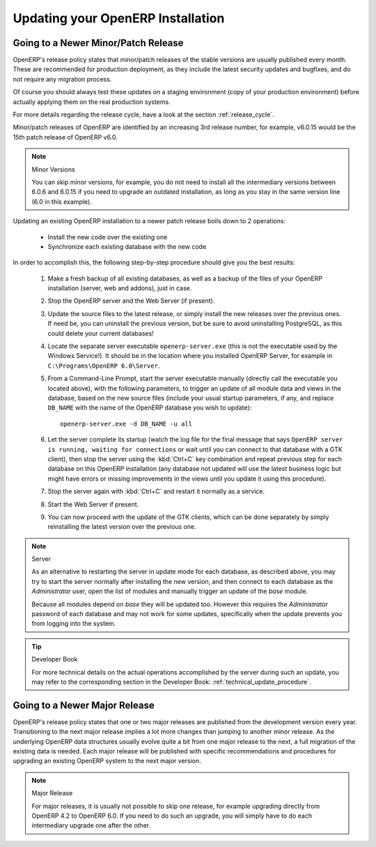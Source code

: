 
.. i18n: .. index::
.. i18n:    single: Update; Upgrade; OpenERP (Windows)
..

.. index::
   single: Update; Upgrade; OpenERP (Windows)

.. i18n: .. _updating-windows-link:
.. i18n: 
.. i18n: ===============================================================================
.. i18n: Updating your OpenERP Installation
.. i18n: ===============================================================================
..

.. _updating-windows-link:

===============================================================================
Updating your OpenERP Installation
===============================================================================

.. i18n: Going to a Newer Minor/Patch Release
.. i18n: ++++++++++++++++++++++++++++++++++++
..

Going to a Newer Minor/Patch Release
++++++++++++++++++++++++++++++++++++

.. i18n: OpenERP's release policy states that minor/patch releases of the stable
.. i18n: versions are usually published every month. These are recommended for
.. i18n: production deployment, as they include the latest security updates and bugfixes,
.. i18n: and do not require any migration process.
..

OpenERP's release policy states that minor/patch releases of the stable
versions are usually published every month. These are recommended for
production deployment, as they include the latest security updates and bugfixes,
and do not require any migration process.

.. i18n: Of course you should always test these updates on a staging environment
.. i18n: (copy of your production environment) before actually applying them on the real
.. i18n: production systems.
..

Of course you should always test these updates on a staging environment
(copy of your production environment) before actually applying them on the real
production systems.

.. i18n: For more details regarding the release cycle, have a look at the section
.. i18n: :ref:`release_cycle`.
..

For more details regarding the release cycle, have a look at the section
:ref:`release_cycle`.

.. i18n: Minor/patch releases of OpenERP are identified by an increasing 3rd release
.. i18n: number, for example, v6.0.15 would be the 15th patch release of OpenERP v6.0.
..

Minor/patch releases of OpenERP are identified by an increasing 3rd release
number, for example, v6.0.15 would be the 15th patch release of OpenERP v6.0.

.. i18n: .. note:: Minor Versions
.. i18n: 
.. i18n:         You can skip minor versions, for example, you do not need to install all the intermediary versions between 6.0.6 and 6.0.15 if you need to upgrade an outdated installation, as long as you stay in the same version line (6.0 in this example).
..

.. note:: Minor Versions

        You can skip minor versions, for example, you do not need to install all the intermediary versions between 6.0.6 and 6.0.15 if you need to upgrade an outdated installation, as long as you stay in the same version line (6.0 in this example).

.. i18n: Updating an existing OpenERP installation to a newer patch release boils down to 2 operations:
..

Updating an existing OpenERP installation to a newer patch release boils down to 2 operations:

.. i18n:     * Install the new code over the existing one
.. i18n:     * Synchronize each existing database with the new code
..

    * Install the new code over the existing one
    * Synchronize each existing database with the new code

.. i18n: In order to accomplish this, the following step-by-step procedure should give you
.. i18n: the best results:
..

In order to accomplish this, the following step-by-step procedure should give you
the best results:

.. i18n:     #. Make a fresh backup of all existing databases, as well as a backup of the files
.. i18n:        of your OpenERP installation (server, web and addons), just in case.
.. i18n:     #. Stop the OpenERP server and the Web Server (if present).
.. i18n:     #. Update the source files to the latest release, or simply install the new releases
.. i18n:        over the previous ones. If need be, you can uninstall the previous version, but
.. i18n:        be sure to avoid uninstalling PostgreSQL, as this could delete
.. i18n:        your current databases!
.. i18n:     #. Locate the separate server executable ``openerp-server.exe`` (this is not the
.. i18n:        executable used by the Windows Service!). It should be in the location where
.. i18n:        you installed OpenERP Server, for example in ``C:\Programs\OpenERP 6.0\Server``.
.. i18n:     #. From a Command-Line Prompt, start the server executable manually (directly call
.. i18n:        the executable you located above), with the following parameters, to trigger an
.. i18n:        update of all module data and views in the database, based on the new source files
.. i18n:        (include your usual startup parameters, if any, and replace ``DB_NAME`` with the name
.. i18n:        of the OpenERP database you wish to update)::
.. i18n: 
.. i18n:          openerp-server.exe -d DB_NAME -u all
.. i18n: 
.. i18n:     #. Let the server complete its startup (watch the log file for the final message that
.. i18n:        says ``OpenERP server is running, waiting for connections`` or wait until you can
.. i18n:        connect to that database with a GTK client), then stop the server using the :kbd:`Ctrl+C`
.. i18n:        key combination and repeat previous step for each database on this OpenERP installation
.. i18n:        (any database not updated will use the latest business logic but might have errors
.. i18n:        or missing improvements in the views until you update it using this procedure).
.. i18n:     #. Stop the server again with :kbd:`Ctrl+C` and restart it normally as a service.
.. i18n:     #. Start the Web Server if present.
.. i18n:     #. You can now proceed with the update of the GTK clients, which can be done
.. i18n:        separately by simply reinstalling the latest version over the previous one.
..

    #. Make a fresh backup of all existing databases, as well as a backup of the files
       of your OpenERP installation (server, web and addons), just in case.
    #. Stop the OpenERP server and the Web Server (if present).
    #. Update the source files to the latest release, or simply install the new releases
       over the previous ones. If need be, you can uninstall the previous version, but
       be sure to avoid uninstalling PostgreSQL, as this could delete
       your current databases!
    #. Locate the separate server executable ``openerp-server.exe`` (this is not the
       executable used by the Windows Service!). It should be in the location where
       you installed OpenERP Server, for example in ``C:\Programs\OpenERP 6.0\Server``.
    #. From a Command-Line Prompt, start the server executable manually (directly call
       the executable you located above), with the following parameters, to trigger an
       update of all module data and views in the database, based on the new source files
       (include your usual startup parameters, if any, and replace ``DB_NAME`` with the name
       of the OpenERP database you wish to update)::

         openerp-server.exe -d DB_NAME -u all

    #. Let the server complete its startup (watch the log file for the final message that
       says ``OpenERP server is running, waiting for connections`` or wait until you can
       connect to that database with a GTK client), then stop the server using the :kbd:`Ctrl+C`
       key combination and repeat previous step for each database on this OpenERP installation
       (any database not updated will use the latest business logic but might have errors
       or missing improvements in the views until you update it using this procedure).
    #. Stop the server again with :kbd:`Ctrl+C` and restart it normally as a service.
    #. Start the Web Server if present.
    #. You can now proceed with the update of the GTK clients, which can be done
       separately by simply reinstalling the latest version over the previous one.

.. i18n: .. note:: Server 
.. i18n: 
.. i18n:         As an alternative to restarting the server in update mode for each database, as described above, you may try to start the server normally after installing the new version, and then connect to each database as the *Administrator* user, open the list of modules and manually trigger an update of the *base* module.
.. i18n:         
.. i18n:         Because all modules depend on *base* they will be updated too. However this requires the *Administrator* password of each database and may not work for some updates, specifically when the update prevents you from logging into the system.
..

.. note:: Server 

        As an alternative to restarting the server in update mode for each database, as described above, you may try to start the server normally after installing the new version, and then connect to each database as the *Administrator* user, open the list of modules and manually trigger an update of the *base* module.
        
        Because all modules depend on *base* they will be updated too. However this requires the *Administrator* password of each database and may not work for some updates, specifically when the update prevents you from logging into the system.

.. i18n: .. tip:: Developer Book 
.. i18n: 
.. i18n:         For more technical details on the actual operations accomplished by the server during such an update, you may refer to the corresponding section in the Developer Book: :ref:`technical_update_procedure`.
..

.. tip:: Developer Book 

        For more technical details on the actual operations accomplished by the server during such an update, you may refer to the corresponding section in the Developer Book: :ref:`technical_update_procedure`.

.. i18n: Going to a Newer Major Release
.. i18n: ++++++++++++++++++++++++++++++
..

Going to a Newer Major Release
++++++++++++++++++++++++++++++

.. i18n: OpenERP's release policy states that one or two major releases are published from the
.. i18n: development version every year. Transitioning to the next major release implies a lot
.. i18n: more changes than jumping to another minor release.
.. i18n: As the underlying OpenERP data structures usually evolve quite a bit from one major release
.. i18n: to the next, a full migration of the existing data is needed.
.. i18n: Each major release will be published with specific recommendations and procedures for
.. i18n: upgrading an existing OpenERP system to the next major version.
..

OpenERP's release policy states that one or two major releases are published from the
development version every year. Transitioning to the next major release implies a lot
more changes than jumping to another minor release.
As the underlying OpenERP data structures usually evolve quite a bit from one major release
to the next, a full migration of the existing data is needed.
Each major release will be published with specific recommendations and procedures for
upgrading an existing OpenERP system to the next major version.

.. i18n: .. note:: Major Release
.. i18n: 
.. i18n:         For major releases, it is usually not possible to skip one release, for example upgrading directly from OpenERP 4.2 to OpenERP 6.0. If you need to do such an upgrade, you will simply have to do each intermediary upgrade one after the other.
..

.. note:: Major Release

        For major releases, it is usually not possible to skip one release, for example upgrading directly from OpenERP 4.2 to OpenERP 6.0. If you need to do such an upgrade, you will simply have to do each intermediary upgrade one after the other.
